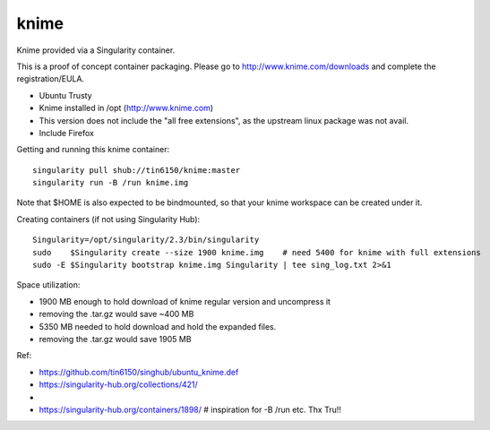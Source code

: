 knime
=====

Knime provided via a Singularity container.

This is a proof of concept container packaging.
Please go to http://www.knime.com/downloads and complete the registration/EULA.

- Ubuntu Trusty
- Knime installed in /opt (http://www.knime.com) 
- This version does not include the "all free extensions", as the upstream linux package was not avail.
- Include Firefox

Getting and running this knime container:

::

	singularity pull shub://tin6150/knime:master
	singularity run -B /run knime.img 

Note that $HOME is also expected to be bindmounted, so that your knime workspace can be created under it.


Creating containers (if not using Singularity Hub):

::

	Singularity=/opt/singularity/2.3/bin/singularity
	sudo    $Singularity create --size 1900 knime.img    # need 5400 for knime with full extensions
	sudo -E $Singularity bootstrap knime.img Singularity | tee sing_log.txt 2>&1 


Space utilization:

- 1900 MB enough to hold download of knime regular version and uncompress it
-      removing the .tar.gz would save ~400 MB
- 5350 MB needed to hold download and hold the expanded files.
-      removing the .tar.gz would save 1905 MB

  
Ref:

- https://github.com/tin6150/singhub/ubuntu_knime.def
- https://singularity-hub.org/collections/421/
-
- https://singularity-hub.org/containers/1898/      # inspiration for -B /run etc.  Thx Tru!!
